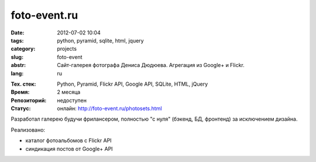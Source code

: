 foto-event.ru
=============

:date: 2012-07-02 10:04
:tags: python, pyramid, sqlite, html, jquery
:category: projects
:slug: foto-event
:abstr: Сайт-галерея фотографа Дениса Дюдюева. Агрегация из Google+ и Flickr.
:lang: ru

.. image:: images/index-inner.jpg
   :alt: логотип foto-event.ru

:Тех. стек: Python, Pyramid, Flickr API, Google API, SQLite, HTML, jQuery
:Время: 2 месяца
:Репозиторий: недоступен
:Статус: онлайн: http://foto-event.ru/photosets.html

Разработал галерею будучи фрилансером, полностью "с нуля" (бэкенд,
БД, фронтенд) за исключением дизайна.

Реализовано:

* каталог фотоальбомов с Flickr API
* синдикация постов от Google+ API
